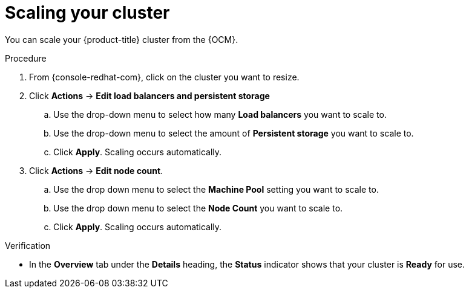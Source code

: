 // Module included in the following assemblies:
//
// * osd_quickstart/osd-quickstart.adoc

[id="scaling-cluster_{context}"]
= Scaling your cluster

You can scale your {product-title} cluster from the {OCM}.

.Procedure

. From {console-redhat-com}, click on the cluster you want to resize.

. Click *Actions* -> *Edit load balancers and persistent storage*
.. Use the drop-down menu to select how many *Load balancers* you want to scale to.
.. Use the drop-down menu to select the amount of *Persistent storage* you want to scale to.
.. Click *Apply*. Scaling occurs automatically.

. Click *Actions* -> *Edit node count*.
.. Use the drop down menu to select the *Machine Pool* setting you want to scale to.
.. Use the drop down menu to select the *Node Count* you want to scale to.
.. Click *Apply*. Scaling occurs automatically.


.Verification

* In the *Overview* tab under the *Details* heading, the *Status* indicator shows that your cluster is *Ready* for use.
